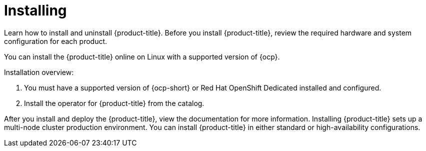 [#installing]
= Installing

Learn how to install and uninstall {product-title}.
Before you install {product-title}, review the required hardware and system configuration for each product.

You can install the {product-title} online on Linux with a supported version of {ocp}.

Installation overview:

. You must have a supported version of {ocp-short} or Red Hat OpenShift Dedicated installed and configured.
. Install the operator for {product-title} from the catalog.

After you install and deploy the {product-title}, view the documentation for more information. Installing {product-title} sets up a multi-node cluster production environment. You can install {product-title} in either standard or high-availability configurations.
